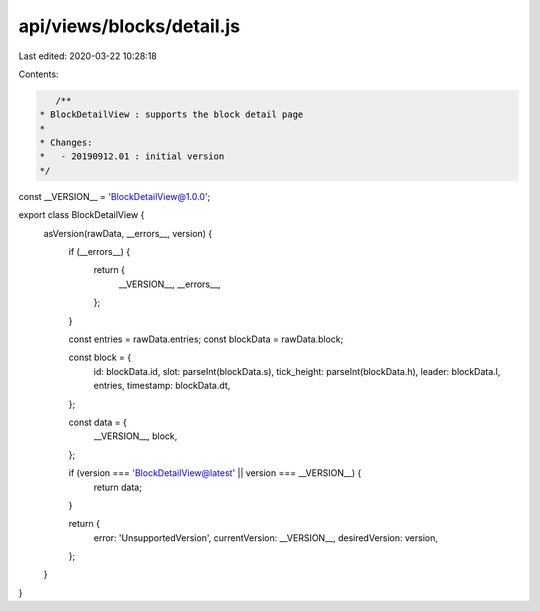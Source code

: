 api/views/blocks/detail.js
==========================

Last edited: 2020-03-22 10:28:18

Contents:

.. code-block:: js

    /**
 * BlockDetailView : supports the block detail page
 *
 * Changes:
 *   - 20190912.01 : initial version
 */
const __VERSION__ = 'BlockDetailView@1.0.0';

export class BlockDetailView {
  asVersion(rawData, __errors__, version) {
    if (__errors__) {
      return {
        __VERSION__,
        __errors__,
      };
    }

    const entries = rawData.entries;
    const blockData = rawData.block;

    const block = {
      id: blockData.id,
      slot: parseInt(blockData.s),
      tick_height: parseInt(blockData.h),
      leader: blockData.l,
      entries,
      timestamp: blockData.dt,
    };

    const data = {
      __VERSION__,
      block,
    };

    if (version === 'BlockDetailView@latest' || version === __VERSION__) {
      return data;
    }

    return {
      error: 'UnsupportedVersion',
      currentVersion: __VERSION__,
      desiredVersion: version,
    };
  }
}


